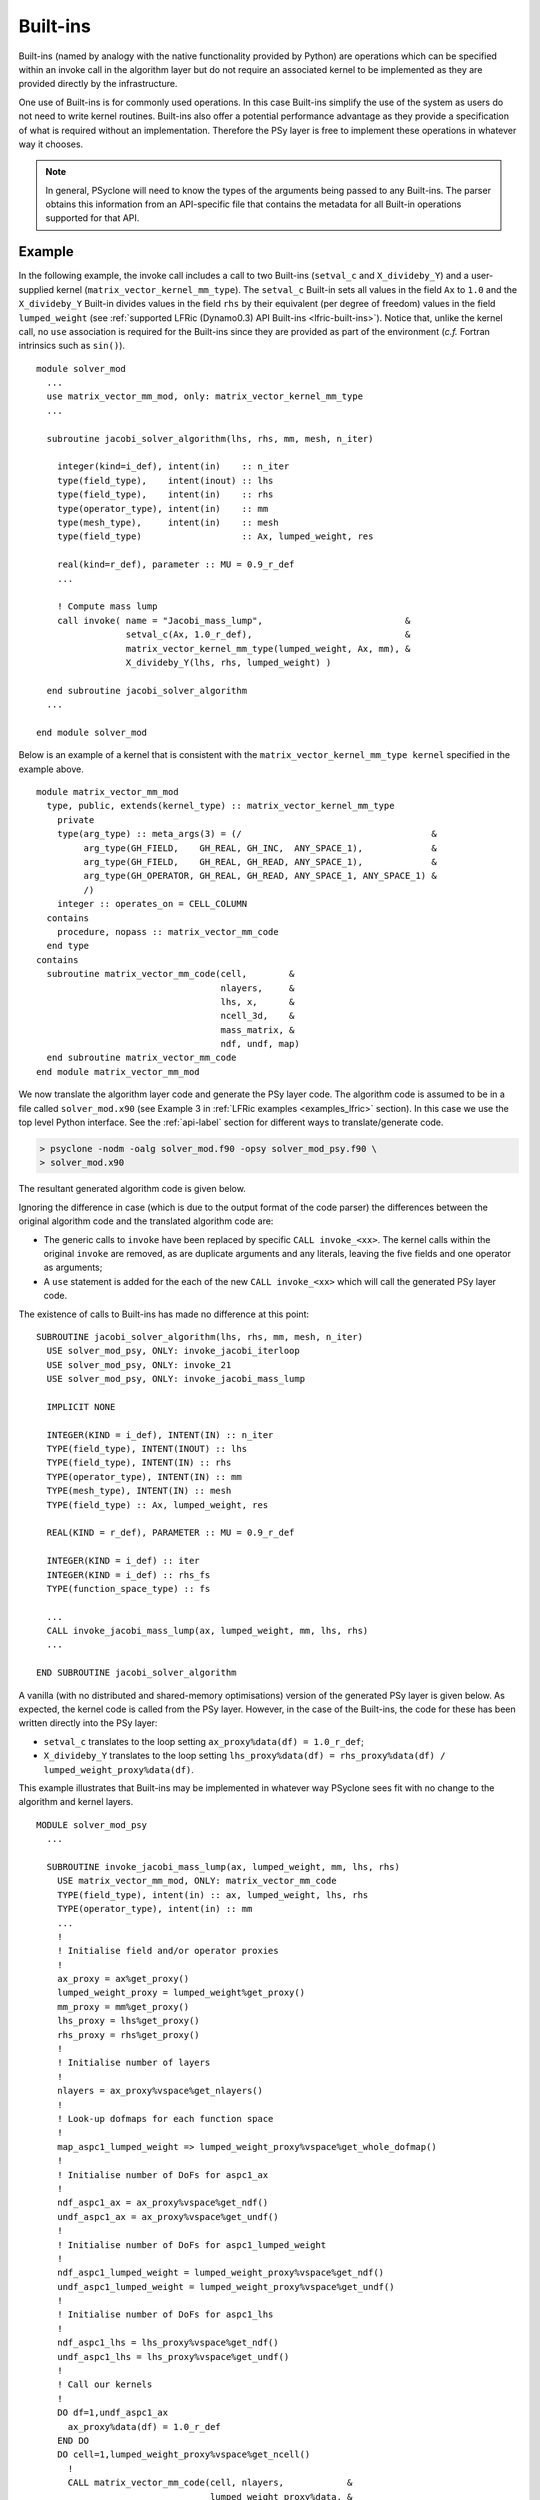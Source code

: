 .. -----------------------------------------------------------------------------
.. BSD 3-Clause License
..
.. Copyright (c) 2017-2021, Science and Technology Facilities Council
.. All rights reserved.
..
.. Redistribution and use in source and binary forms, with or without
.. modification, are permitted provided that the following conditions are met:
..
.. * Redistributions of source code must retain the above copyright notice, this
..   list of conditions and the following disclaimer.
..
.. * Redistributions in binary form must reproduce the above copyright notice,
..   this list of conditions and the following disclaimer in the documentation
..   and/or other materials provided with the distribution.
..
.. * Neither the name of the copyright holder nor the names of its
..   contributors may be used to endorse or promote products derived from
..   this software without specific prior written permission.
..
.. THIS SOFTWARE IS PROVIDED BY THE COPYRIGHT HOLDERS AND CONTRIBUTORS
.. "AS IS" AND ANY EXPRESS OR IMPLIED WARRANTIES, INCLUDING, BUT NOT
.. LIMITED TO, THE IMPLIED WARRANTIES OF MERCHANTABILITY AND FITNESS
.. FOR A PARTICULAR PURPOSE ARE DISCLAIMED. IN NO EVENT SHALL THE
.. COPYRIGHT HOLDER OR CONTRIBUTORS BE LIABLE FOR ANY DIRECT, INDIRECT,
.. INCIDENTAL, SPECIAL, EXEMPLARY, OR CONSEQUENTIAL DAMAGES (INCLUDING,
.. BUT NOT LIMITED TO, PROCUREMENT OF SUBSTITUTE GOODS OR SERVICES;
.. LOSS OF USE, DATA, OR PROFITS; OR BUSINESS INTERRUPTION) HOWEVER
.. CAUSED AND ON ANY THEORY OF LIABILITY, WHETHER IN CONTRACT, STRICT
.. LIABILITY, OR TORT (INCLUDING NEGLIGENCE OR OTHERWISE) ARISING IN
.. ANY WAY OUT OF THE USE OF THIS SOFTWARE, EVEN IF ADVISED OF THE
.. POSSIBILITY OF SUCH DAMAGE.
.. -----------------------------------------------------------------------------
.. Written by R. W. Ford and A. R. Porter, STFC Daresbury Lab
.. Modified by I. Kavcic, Met Office

.. _built-ins:

Built-ins
=========

Built-ins (named by analogy with the native functionality provided by
Python) are operations which can be specified within an invoke call in
the algorithm layer but do not require an associated kernel to be
implemented as they are provided directly by the infrastructure.

One use of Built-ins is for commonly used operations. In
this case Built-ins simplify the use of the system as users
do not need to write kernel routines. Built-ins also
offer a potential performance advantage as they provide a
specification of what is required without an implementation. Therefore
the PSy layer is free to implement these operations in whatever way it
chooses.

.. note:: In general, PSyclone will need to know the types of the arguments
          being passed to any Built-ins. The parser obtains this information
          from an API-specific file that contains the metadata for all
          Built-in operations supported for that API.

Example
-------

.. highlight:: fortran

In the following example, the invoke call includes a call to two Built-ins
(``setval_c`` and ``X_divideby_Y``) and a user-supplied kernel
(``matrix_vector_kernel_mm_type``).
The ``setval_c`` Built-in sets all values in the field ``Ax`` to ``1.0`` and
the ``X_divideby_Y`` Built-in divides values in the field ``rhs`` by their
equivalent (per degree of freedom) values in the field ``lumped_weight``
(see :ref:`supported LFRic (Dynamo0.3) API Built-ins <lfric-built-ins>`).
Notice that, unlike the kernel call, no ``use`` association is required for
the Built-ins since they are provided as part of the environment (*c.f.*
Fortran intrinsics such as ``sin()``).
::

  module solver_mod
    ...
    use matrix_vector_mm_mod, only: matrix_vector_kernel_mm_type
    ...

    subroutine jacobi_solver_algorithm(lhs, rhs, mm, mesh, n_iter)

      integer(kind=i_def), intent(in)    :: n_iter
      type(field_type),    intent(inout) :: lhs
      type(field_type),    intent(in)    :: rhs
      type(operator_type), intent(in)    :: mm
      type(mesh_type),     intent(in)    :: mesh
      type(field_type)                   :: Ax, lumped_weight, res

      real(kind=r_def), parameter :: MU = 0.9_r_def
      ...

      ! Compute mass lump
      call invoke( name = "Jacobi_mass_lump",                           &
                   setval_c(Ax, 1.0_r_def),                             &
                   matrix_vector_kernel_mm_type(lumped_weight, Ax, mm), &
                   X_divideby_Y(lhs, rhs, lumped_weight) )

    end subroutine jacobi_solver_algorithm
    ...

  end module solver_mod

Below is an example of a kernel that is consistent with the
``matrix_vector_kernel_mm_type kernel`` specified in the example above.
::

  module matrix_vector_mm_mod
    type, public, extends(kernel_type) :: matrix_vector_kernel_mm_type
      private
      type(arg_type) :: meta_args(3) = (/                                    &
           arg_type(GH_FIELD,    GH_REAL, GH_INC,  ANY_SPACE_1),             &
           arg_type(GH_FIELD,    GH_REAL, GH_READ, ANY_SPACE_1),             &
           arg_type(GH_OPERATOR, GH_REAL, GH_READ, ANY_SPACE_1, ANY_SPACE_1) &
           /)
      integer :: operates_on = CELL_COLUMN
    contains
      procedure, nopass :: matrix_vector_mm_code
    end type
  contains
    subroutine matrix_vector_mm_code(cell,        &
                                     nlayers,     &
                                     lhs, x,      &
                                     ncell_3d,    &
                                     mass_matrix, &
                                     ndf, undf, map)
    end subroutine matrix_vector_mm_code
  end module matrix_vector_mm_mod

We now translate the algorithm layer code and generate the PSy layer
code. The algorithm code is assumed to be in a file called
``solver_mod.x90`` (see Example 3 in :ref:`LFRic examples <examples_lfric>`
section). In this case we use the top level Python interface. See the
:ref:`api-label` section for different ways to translate/generate code.

.. code-block:: bash

   > psyclone -nodm -oalg solver_mod.f90 -opsy solver_mod_psy.f90 \
   > solver_mod.x90

The resultant generated algorithm code is given below.

Ignoring the difference in case (which is due to the output format of
the code parser) the differences between the original algorithm code
and the translated algorithm code are:

* The generic calls to ``invoke`` have been replaced by specific
  ``CALL invoke_<xx>``. The kernel calls within the original ``invoke``
  are removed, as are duplicate arguments and any literals, leaving
  the five fields and one operator as arguments;

* A ``use`` statement is added for the each of the new ``CALL invoke_<xx>``
  which will call the generated PSy layer code.

The existence of calls to Built-ins has made no difference at this point::

    SUBROUTINE jacobi_solver_algorithm(lhs, rhs, mm, mesh, n_iter)
      USE solver_mod_psy, ONLY: invoke_jacobi_iterloop
      USE solver_mod_psy, ONLY: invoke_21
      USE solver_mod_psy, ONLY: invoke_jacobi_mass_lump

      IMPLICIT NONE

      INTEGER(KIND = i_def), INTENT(IN) :: n_iter
      TYPE(field_type), INTENT(INOUT) :: lhs
      TYPE(field_type), INTENT(IN) :: rhs
      TYPE(operator_type), INTENT(IN) :: mm
      TYPE(mesh_type), INTENT(IN) :: mesh
      TYPE(field_type) :: Ax, lumped_weight, res

      REAL(KIND = r_def), PARAMETER :: MU = 0.9_r_def

      INTEGER(KIND = i_def) :: iter
      INTEGER(KIND = i_def) :: rhs_fs
      TYPE(function_space_type) :: fs

      ...
      CALL invoke_jacobi_mass_lump(ax, lumped_weight, mm, lhs, rhs)
      ...

    END SUBROUTINE jacobi_solver_algorithm

A vanilla (with no distributed and shared-memory optimisations) version
of the generated PSy layer is given below. As expected, the kernel code is
called from the PSy layer. However, in the case of the Built-ins, the code
for these has been written directly into the PSy layer:

* ``setval_c`` translates to the loop setting
  ``ax_proxy%data(df) = 1.0_r_def``;

* ``X_divideby_Y`` translates to the loop setting
  ``lhs_proxy%data(df) = rhs_proxy%data(df) / lumped_weight_proxy%data(df)``.

This example illustrates that Built-ins may be implemented in whatever way
PSyclone sees fit with no change to the algorithm and kernel layers.
::

  MODULE solver_mod_psy
    ...

    SUBROUTINE invoke_jacobi_mass_lump(ax, lumped_weight, mm, lhs, rhs)
      USE matrix_vector_mm_mod, ONLY: matrix_vector_mm_code
      TYPE(field_type), intent(in) :: ax, lumped_weight, lhs, rhs
      TYPE(operator_type), intent(in) :: mm
      ...
      !
      ! Initialise field and/or operator proxies
      !
      ax_proxy = ax%get_proxy()
      lumped_weight_proxy = lumped_weight%get_proxy()
      mm_proxy = mm%get_proxy()
      lhs_proxy = lhs%get_proxy()
      rhs_proxy = rhs%get_proxy()
      !
      ! Initialise number of layers
      !
      nlayers = ax_proxy%vspace%get_nlayers()
      !
      ! Look-up dofmaps for each function space
      !
      map_aspc1_lumped_weight => lumped_weight_proxy%vspace%get_whole_dofmap()
      !
      ! Initialise number of DoFs for aspc1_ax
      !
      ndf_aspc1_ax = ax_proxy%vspace%get_ndf()
      undf_aspc1_ax = ax_proxy%vspace%get_undf()
      !
      ! Initialise number of DoFs for aspc1_lumped_weight
      !
      ndf_aspc1_lumped_weight = lumped_weight_proxy%vspace%get_ndf()
      undf_aspc1_lumped_weight = lumped_weight_proxy%vspace%get_undf()
      !
      ! Initialise number of DoFs for aspc1_lhs
      !
      ndf_aspc1_lhs = lhs_proxy%vspace%get_ndf()
      undf_aspc1_lhs = lhs_proxy%vspace%get_undf()
      !
      ! Call our kernels
      !
      DO df=1,undf_aspc1_ax
        ax_proxy%data(df) = 1.0_r_def
      END DO
      DO cell=1,lumped_weight_proxy%vspace%get_ncell()
        !
        CALL matrix_vector_mm_code(cell, nlayers,            &
                                   lumped_weight_proxy%data, &
                                   ax_proxy%data,            &
                                   mm_proxy%ncell_3d,        &
                                   mm_proxy%local_stencil,   &
                                   ndf_aspc1_lumped_weight,  &
                                   undf_aspc1_lumped_weight, &
                                   map_aspc1_lumped_weight(:,cell))
      END DO
      DO df=1,undf_aspc1_lhs
        lhs_proxy%data(df) = rhs_proxy%data(df) / lumped_weight_proxy%data(df)
      END DO
      !
    END SUBROUTINE invoke_jacobi_mass_lump
    ...
  END MODULE solver_mod_psy

This example is distributed with PSyclone and can be found in
``<PSYCLONEHOME>/examples/lfric/eg3``.

Supported Built-in operations
-----------------------------

The list of supported Built-ins is API-specific and
therefore is described under the documentation of each API.

Adding new Built-in operations
------------------------------

 1. Identify the PSyclone source file for the API to be extended. *e.g.* for
    LFRic (Dynamo0.3) API it is ``src/psyclone/dynamo0p3_builtins.py``.
 2. Edit this source file to create the class for this new call. It must
    inherit from the API-specific parent class for Built-in operations
    (``DynBuiltInKern`` for Dynamo0.3).
 3. Implement ``__str__`` and ``gen_code()`` methods for this new class.
 4. Add the name of the new Built-in operation and its corresponding class
    to the ``BUILTIN_MAP`` dictionary in that source file.
 5. Add metadata describing this call to the appropriate file specified in
    the ``BUILTIN_DEFINITIONS_FILE`` in that source file. For Dynamo0.3
    this is ``src/psyclone/parse/dynamo0p3_builtins_mod.f90``.
 6. Add relevant tests to the PSyclone test file for the API to be extended.
    *e.g.* for Dynamo0.3 it is
    ``src/psyclone/tests/dynamo0p3_builtins_test.py``. The tests rely on
    ``single_invoke`` Fortran examples in the relevant
    ``src/psyclone/tests/test_files/`` subfolder.
 7. Add an appropriate Fortran ``single_invoke`` example for the new
    Built-in in the relevant ``src/psyclone/tests/test_files/`` subfolder.
    *e.g.* for Dynamo0.3 it is ``src/psyclone/tests/test_files/dynamo0p3/``.
    Names of examples follow the template
    ``<category.number>.<subcategory.number>_<built-in_name>.f90``.
    *e.g.* for Dynamo0.3 API ``<category.number>`` is 15 and
    ``<built-in_name>`` follows the :ref:`Dynamo0.3 API Built-in naming
    scheme <lfric-built-ins-names>`.
 8. Document the new Built-in in the documentation of the
    relevant API (*e.g.* ``doc/dynamo0p3.rst`` for Dynamo0.3 API).


If the API being extended does not currently support any Built-ins
then the ``BUILTIN_MAP`` and ``BUILTIN_DEFINITIONS_FILE`` module
variables must be added to the source file for the API.  A Fortran
module file must be created in the PSyclone src directory (with the
name specified in ``BUILTIN_DEFINITIONS_FILE``) containing metadata
describing the Built-in operations. Finally,
``parse.get_builtin_defs()`` must be extended to import
``BUILTIN_MAP`` and ``BUILTIN_DEFINITIONS_FILE`` for this API.
